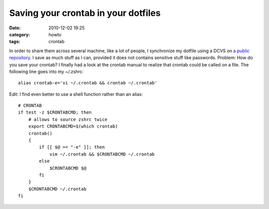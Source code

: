 Saving your crontab in your dotfiles
####################################
:date: 2010-12-02 19:25
:category: howto
:tags: crontab

In order to share them across several machine, like a lot of
people, I synchronize my dotfile using a DCVS on
`a public repository`_. I save as much stuff as I can, provided it
does not contains sensitive stuff like passwords. Problem: How do
you save your crontab? I finally had a look at the crontab manual
to realize that crontab could be called on a file. The following
line goes into my ~/.zshrc:
::

    alias crontab-e='vi ~/.crontab && crontab ~/.crontab'

Edit: I find even better to use a shell function rather than an
alias:
::

    # CRONTAB
    if test -z $CRONTABCMD; then
        # allows to source zshrc twice
        export CRONTABCMD=$(which crontab)
        crontab()
        {
            if [[ $@ == "-e" ]]; then
                vim ~/.crontab && $CRONTABCMD ~/.crontab
            else
                $CRONTABCMD $@
            fi
        }
        $CRONTABCMD ~/.crontab
    fi


.. _a public repository: http://bitbucket.org/chmduquesne/dotfiles
